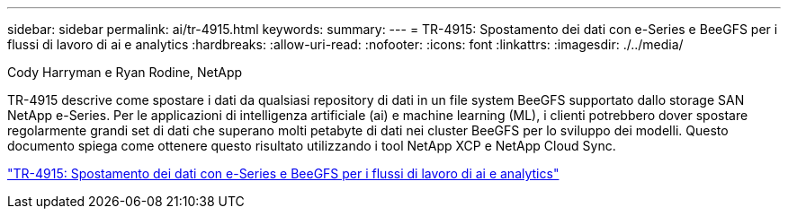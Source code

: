 ---
sidebar: sidebar 
permalink: ai/tr-4915.html 
keywords:  
summary:  
---
= TR-4915: Spostamento dei dati con e-Series e BeeGFS per i flussi di lavoro di ai e analytics
:hardbreaks:
:allow-uri-read: 
:nofooter: 
:icons: font
:linkattrs: 
:imagesdir: ./../media/


Cody Harryman e Ryan Rodine, NetApp

[role="lead"]
TR-4915 descrive come spostare i dati da qualsiasi repository di dati in un file system BeeGFS supportato dallo storage SAN NetApp e-Series. Per le applicazioni di intelligenza artificiale (ai) e machine learning (ML), i clienti potrebbero dover spostare regolarmente grandi set di dati che superano molti petabyte di dati nei cluster BeeGFS per lo sviluppo dei modelli. Questo documento spiega come ottenere questo risultato utilizzando i tool NetApp XCP e NetApp Cloud Sync.

link:https://www.netapp.com/pdf.html?item=/media/65882-tr-4915.pdf["TR-4915: Spostamento dei dati con e-Series e BeeGFS per i flussi di lavoro di ai e analytics"^]
